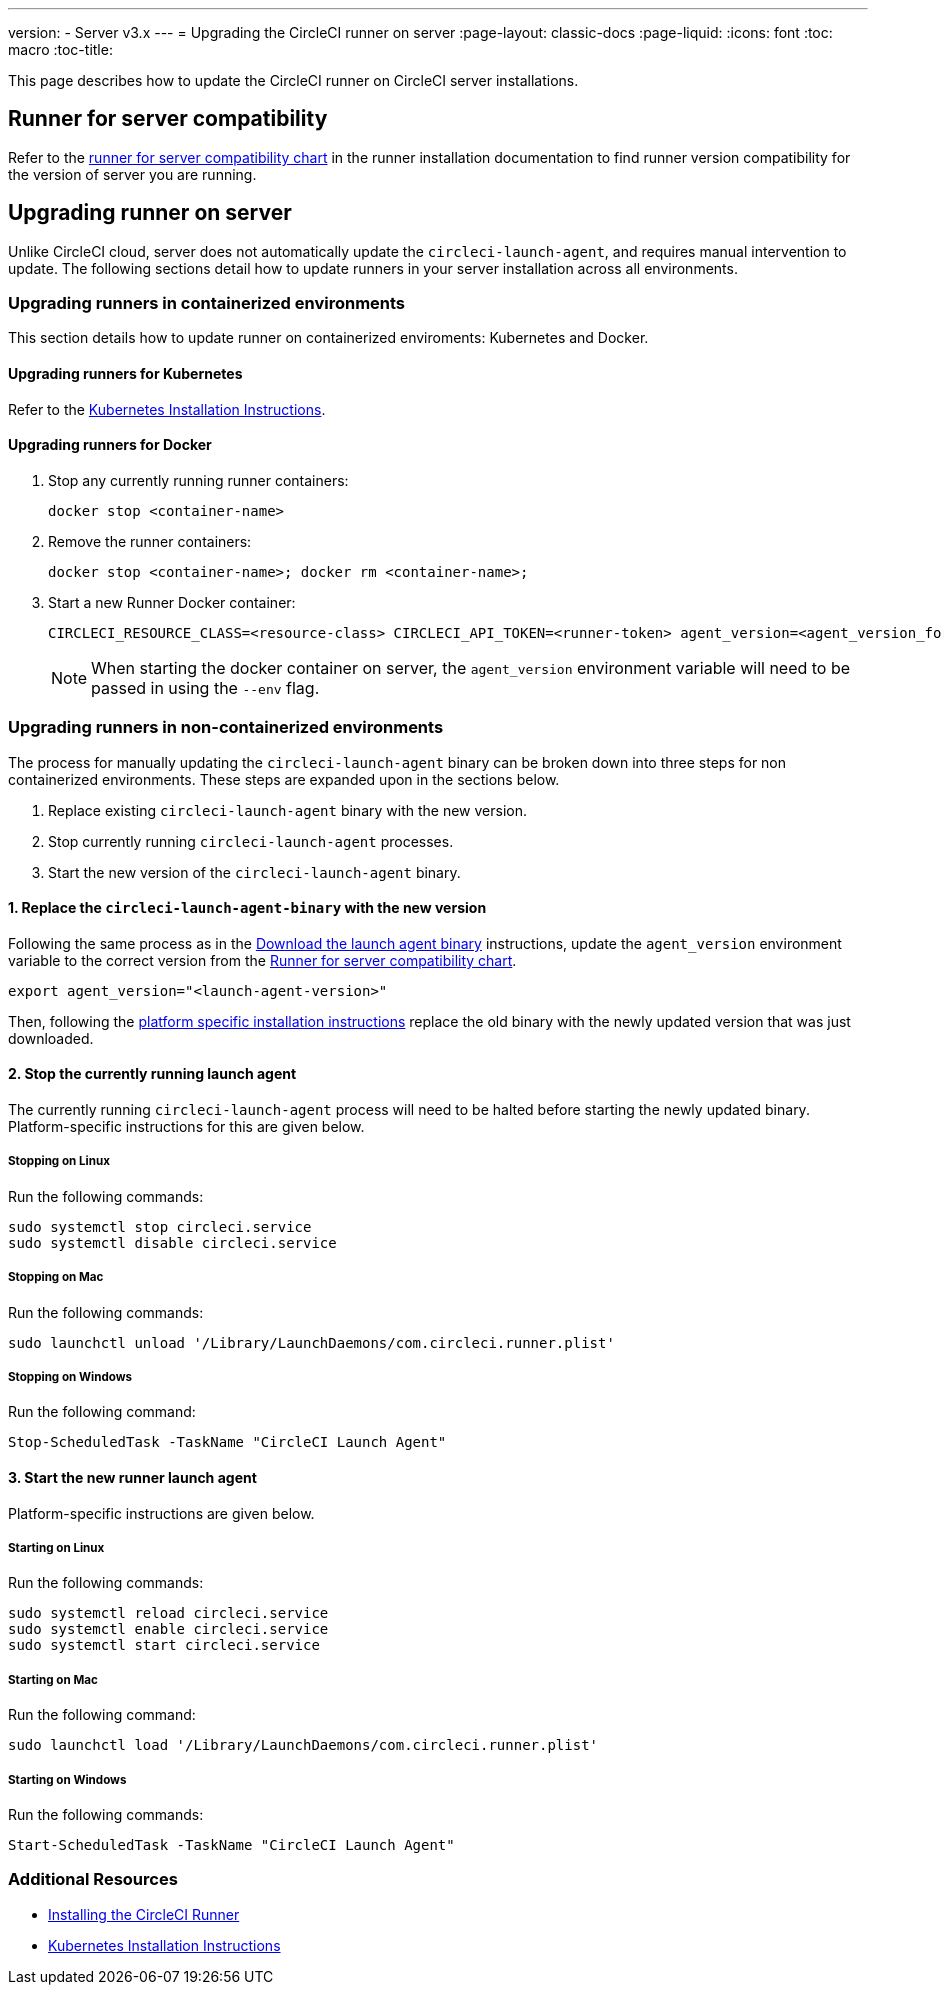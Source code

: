 ---
version:
- Server v3.x
---
= Upgrading the CircleCI runner on server
:page-layout: classic-docs
:page-liquid:
:icons: font
:toc: macro
:toc-title:


This page describes how to update the CircleCI runner on CircleCI server installations.

toc::[]

== Runner for server compatibility

Refer to the xref:runner-installation.adoc#runner-for-server-compatibility[runner for server compatibility chart] in the runner installation documentation to find runner version compatibility for the version of server you are running.

== Upgrading runner on server

Unlike CircleCI cloud, server does not automatically update the `circleci-launch-agent`, and requires manual intervention to update. The following sections detail how to update runners in your server installation across all environments.
 
=== Upgrading runners in containerized environments

This section details how to update runner on containerized enviroments: Kubernetes and Docker.

==== Upgrading runners for Kubernetes 

Refer to the xref:runner-on-kubernetes.adoc[Kubernetes Installation Instructions].

==== Upgrading runners for Docker

. Stop any currently running runner containers:
+
``` bash
docker stop <container-name>
```
. Remove the runner containers:
+
``` bash
docker stop <container-name>; docker rm <container-name>;
```
. Start a new Runner Docker container:
+
``` bash
CIRCLECI_RESOURCE_CLASS=<resource-class> CIRCLECI_API_TOKEN=<runner-token> agent_version=<agent_version_for_server> docker run --env agent_version --env CIRCLECI_API_TOKEN --env CIRCLECI_RESOURCE_CLASS --name <container-name> <image-id-from-previous-step>
```
+
NOTE: When starting the docker container on server, the `agent_version` environment variable will need to be passed in using the `--env` flag.

=== Upgrading runners in non-containerized environments

The process for manually updating the `circleci-launch-agent` binary can be broken down into three steps for non containerized environments. These steps are expanded upon in the sections below.

. Replace existing `circleci-launch-agent` binary with the new version.
. Stop currently running `circleci-launch-agent` processes.
. Start the new version of the `circleci-launch-agent` binary.

==== 1. Replace the `circleci-launch-agent-binary` with the new version

Following the same process as in the xref:runner-installation.adoc#download-the-launch-agent-binary-and-verify-the-checksum[Download the launch agent binary] instructions, update the `agent_version` environment variable to the correct version from the xref:runner-installation.adoc#runner-for-server-compatibility[Runner for server compatibility chart].

``` bash
export agent_version="<launch-agent-version>"
```

Then, following the xref:runner-installation.adoc#platform-specific-instructions[platform specific installation instructions] replace the old binary with the newly updated version that was just downloaded.

==== 2. Stop the currently running launch agent

The currently running `circleci-launch-agent` process will need to be halted before starting the newly updated binary. Platform-specific instructions for this are given below.

===== Stopping on Linux

Run the following commands:

``` bash
sudo systemctl stop circleci.service
sudo systemctl disable circleci.service
```

===== Stopping on Mac

Run the following commands:

``` bash
sudo launchctl unload '/Library/LaunchDaemons/com.circleci.runner.plist'
```

===== Stopping on Windows

Run the following command:

``` powershell
Stop-ScheduledTask -TaskName "CircleCI Launch Agent"
```

==== 3. Start the new runner launch agent

Platform-specific instructions are given below.

===== Starting on Linux

Run the following commands:

``` bash
sudo systemctl reload circleci.service 
sudo systemctl enable circleci.service
sudo systemctl start circleci.service
```

===== Starting on Mac

Run the following command:

``` bash
sudo launchctl load '/Library/LaunchDaemons/com.circleci.runner.plist'
```

===== Starting on Windows

Run the following commands:

``` powershell
Start-ScheduledTask -TaskName "CircleCI Launch Agent"
```

=== Additional Resources
- xref:runner-installation.adoc[Installing the CircleCI Runner]
- xref:runner-on-kubernetes.adoc[Kubernetes Installation Instructions]


